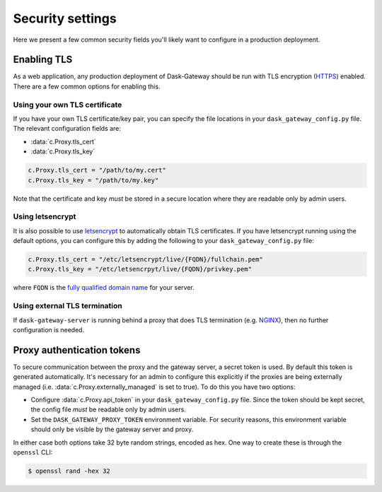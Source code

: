 Security settings
=================

Here we present a few common security fields you'll likely want to configure in
a production deployment.


Enabling TLS
------------

As a web application, any production deployment of Dask-Gateway should be run
with TLS encryption (HTTPS_) enabled. There are a few common options for
enabling this.

Using your own TLS certificate
^^^^^^^^^^^^^^^^^^^^^^^^^^^^^^

If you have your own TLS certificate/key pair, you can specify the file
locations in your ``dask_gateway_config.py`` file. The relevant configuration
fields are:

- :data:`c.Proxy.tls_cert`
- :data:`c.Proxy.tls_key`

.. code-block:: python

    c.Proxy.tls_cert = "/path/to/my.cert"
    c.Proxy.tls_key = "/path/to/my.key"

Note that the certificate and key *must* be stored in a secure location where
they are readable only by admin users.

Using letsencrypt
^^^^^^^^^^^^^^^^^

It is also possible to use letsencrypt_ to automatically obtain TLS
certificates. If you have letsencrypt running using the default options, you
can configure this by adding the following to your ``dask_gateway_config.py``
file:

.. code-block:: python

    c.Proxy.tls_cert = "/etc/letsencrypt/live/{FQDN}/fullchain.pem"
    c.Proxy.tls_key = "/etc/letsencrpyt/live/{FQDN}/privkey.pem"

where ``FQDN`` is the  `fully qualified domain name`_ for your server.

Using external TLS termination
^^^^^^^^^^^^^^^^^^^^^^^^^^^^^^

If ``dask-gateway-server`` is running behind a proxy that does TLS termination
(e.g. NGINX_), then no further configuration is needed.


Proxy authentication tokens
---------------------------

To secure communication between the proxy and the gateway server, a secret
token is used. By default this token is generated automatically. It's necessary
for an admin to configure this explicitly if the proxies are being externally
managed (i.e. :data:`c.Proxy.externally_managed` is set to true). To do this
you have two options:

- Configure :data:`c.Proxy.api_token` in your ``dask_gateway_config.py`` file.
  Since the token should be kept secret, the config file *must* be readable
  only by admin users.
- Set the ``DASK_GATEWAY_PROXY_TOKEN`` environment variable.  For security
  reasons, this environment variable should only be visible by the gateway
  server and proxy.

In either case both options take 32 byte random strings, encoded as hex. One way
to create these is through the ``openssl`` CLI:

.. code-block:: shell

    $ openssl rand -hex 32


.. _HTTPS: https://en.wikipedia.org/wiki/HTTPS
.. _letsencrypt: https://letsencrypt.org/
.. _fully qualified domain name: https://en.wikipedia.org/wiki/Fully_qualified_domain_name
.. _NGINX: https://docs.nginx.com/nginx/admin-guide/security-controls/terminating-ssl-http/
